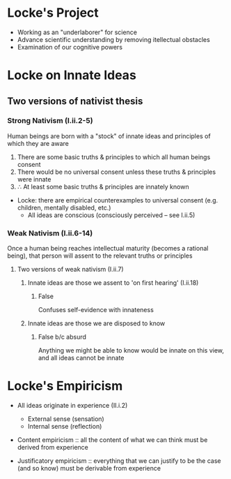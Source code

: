 * Locke's Project
- Working as an "underlaborer" for science
- Advance scientific understanding by removing itellectual obstacles
- Examination of our cognitive powers
  
* Locke on Innate Ideas
** Two versions of nativist thesis
*** Strong Nativism (I.ii.2-5)
Human beings are born with a "stock" of innate ideas and principles of which
they are aware 

1. There are some basic truths & principles to which all human beings consent
2. There would be no universal consent unless these truths & principles were
   innate
3. \therefore At least some basic truths & principles are innately known


- Locke: there are empirical counterexamples to universal consent (e.g.
  children, mentally disabled, etc.)
    - All ideas are conscious (consciously perceived -- see I.ii.5)
      
*** Weak Nativism (I.ii.6-14)
Once a human being reaches intellectual maturity (becomes a rational being),
that person will assent to the relevant truths or principles

**** Two versions of weak nativism (I.ii.7)
***** Innate ideas are those we assent to 'on first hearing' (I.ii.18)
****** False
Confuses self-evidence with innateness
***** Innate ideas are those we are disposed to know
****** False b/c absurd
Anything we might be able to know would be innate on this view, and all ideas cannot be innate

* Locke's Empiricism
- All ideas originate in experience (II.i.2)
  - External sense (sensation)
  - Internal sense (reflection)
    


- Content empiricism :: all the content of what we can think must be derived
     from experience 
     
- Justificatory empiricism :: everything that we can justify to be the case
     (and so know) must be derivable from experience 
     
